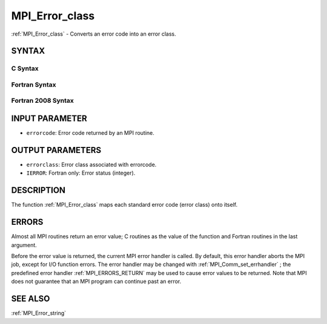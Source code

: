.. _MPI_Error_class:

MPI_Error_class
~~~~~~~~~~~~~~~

:ref:`MPI_Error_class`  - Converts an error code into an error class.

SYNTAX
======

C Syntax
--------

.. code-block:: c
   :linenos:

   #include <mpi.h>
   int MPI_Error_class(int errorcode, int *errorclass)

Fortran Syntax
--------------

.. code-block:: fortran
   :linenos:

   USE MPI
   ! or the older form: INCLUDE 'mpif.h'
   MPI_ERROR_CLASS(ERRORCODE, ERRORCLASS, IERROR)
   	INTEGER	ERRORCODE, ERRORCLASS, IERROR

Fortran 2008 Syntax
-------------------

.. code-block:: fortran
   :linenos:

   USE mpi_f08
   MPI_Error_class(errorcode, errorclass, ierror)
   	INTEGER, INTENT(IN) :: errorcode
   	INTEGER, INTENT(OUT) :: errorclass
   	INTEGER, OPTIONAL, INTENT(OUT) :: ierror

INPUT PARAMETER
===============

* ``errorcode``: Error code returned by an MPI routine. 

OUTPUT PARAMETERS
=================

* ``errorclass``: Error class associated with errorcode. 

* ``IERROR``: Fortran only: Error status (integer). 

DESCRIPTION
===========

The function :ref:`MPI_Error_class`  maps each standard error code (error class)
onto itself.

ERRORS
======

Almost all MPI routines return an error value; C routines as the value
of the function and Fortran routines in the last argument.

Before the error value is returned, the current MPI error handler is
called. By default, this error handler aborts the MPI job, except for
I/O function errors. The error handler may be changed with
:ref:`MPI_Comm_set_errhandler` ; the predefined error handler :ref:`MPI_ERRORS_RETURN` 
may be used to cause error values to be returned. Note that MPI does not
guarantee that an MPI program can continue past an error.

SEE ALSO
========

:ref:`MPI_Error_string` 

.. seealso:: :ref:`MPI_Comm_set_errhandler` :ref:`MPI_Error_string`
